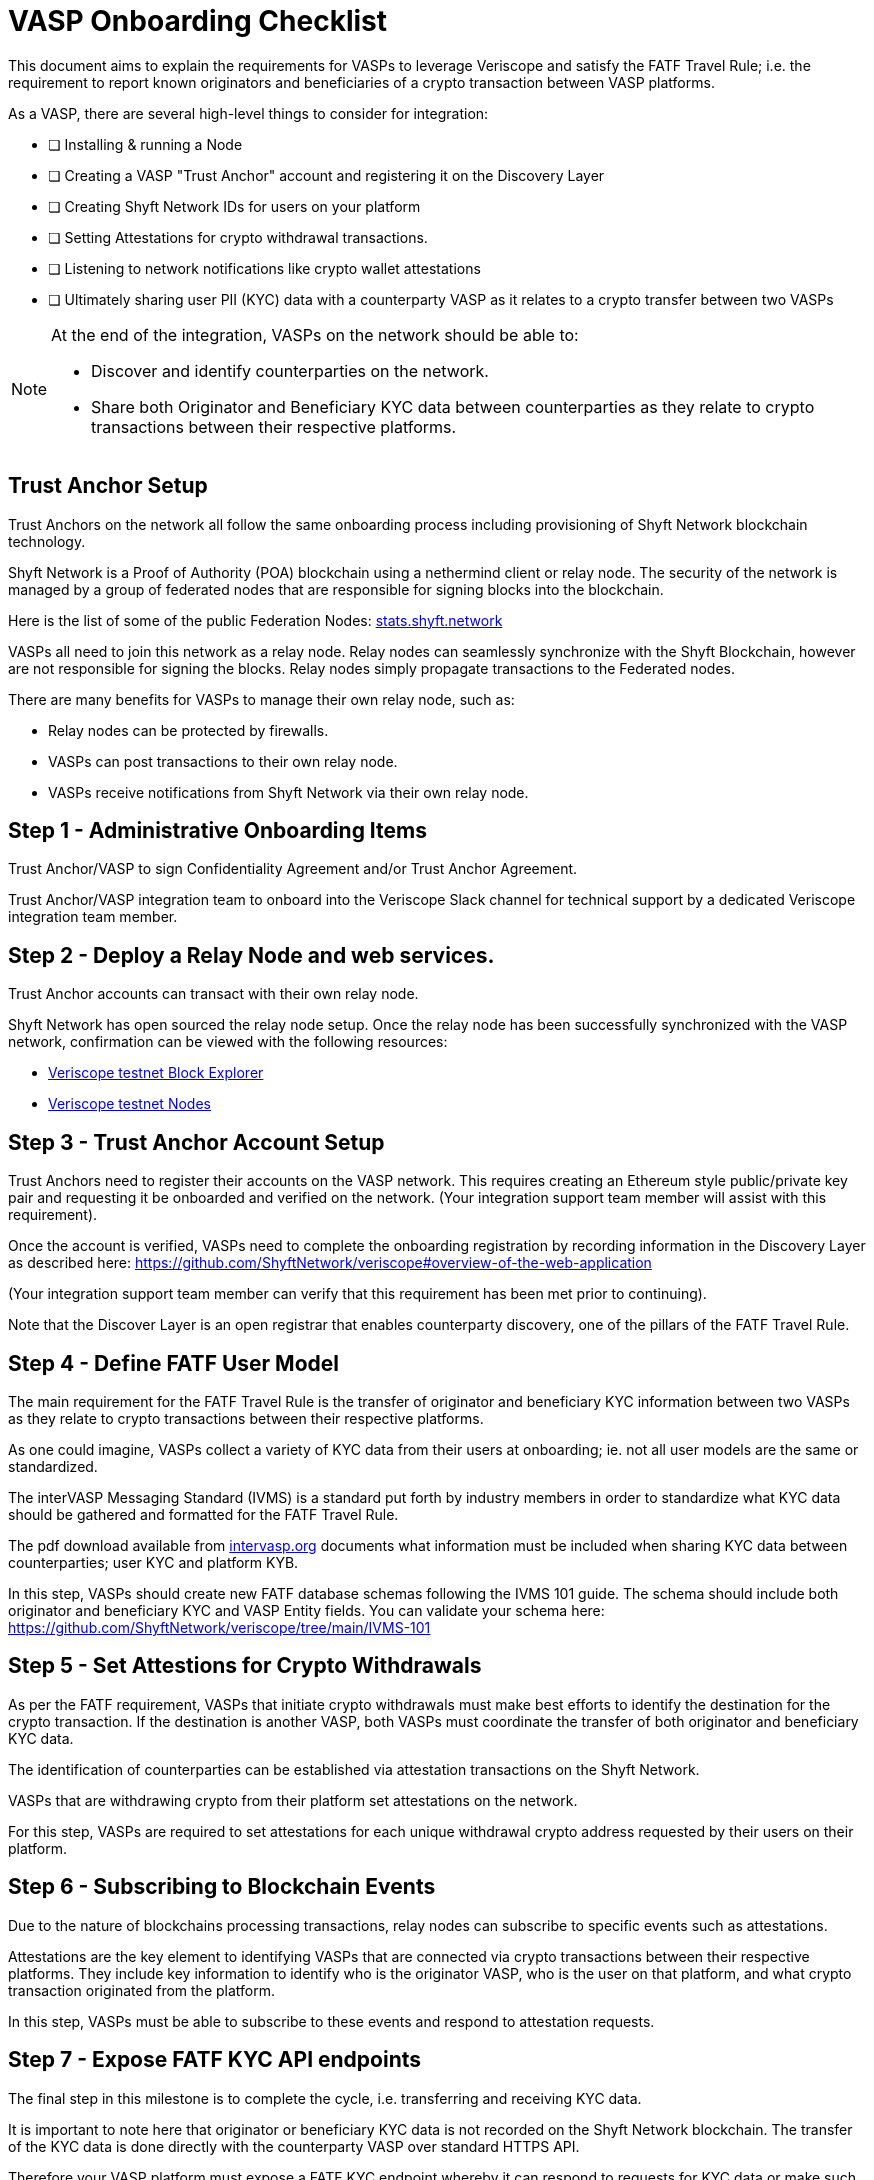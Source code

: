 = VASP Onboarding Checklist
:navtitle: Onboarding Checklist

This document aims to explain the requirements for VASPs to leverage Veriscope and satisfy the FATF Travel Rule; i.e. the requirement to report known originators and beneficiaries of a crypto transaction between VASP platforms.

As a VASP, there are several high-level things to consider for integration:

* [ ] Installing & running a Node
* [ ] Creating a VASP "Trust Anchor" account and registering it on the Discovery Layer
* [ ] Creating Shyft Network IDs for users on your platform
* [ ] Setting Attestations for crypto withdrawal transactions.
* [ ] Listening to network notifications like crypto wallet attestations
* [ ] Ultimately sharing user PII (KYC) data with a counterparty VASP as it relates to a crypto transfer between two VASPs

[NOTE]
====
At the end of the integration, VASPs on the network should be able to:

* Discover and identify counterparties on the network.
* Share both Originator and Beneficiary KYC data between counterparties as they relate to crypto transactions between their respective platforms.   
====

== Trust Anchor Setup
Trust Anchors on the network all follow the same onboarding process including provisioning of Shyft Network blockchain technology.

Shyft Network is a Proof of Authority (POA) blockchain using a nethermind client or relay node. The security of the network is managed by a group of federated nodes that are responsible for signing blocks into the blockchain.

Here is the list of some of the public Federation Nodes:
https://stats.shyft.network/[stats.shyft.network]

VASPs all need to join this network as a relay node. Relay nodes can seamlessly synchronize with the Shyft Blockchain, however are not responsible for signing the blocks. Relay nodes simply propagate transactions to the Federated nodes.

There are many benefits for VASPs to manage their own relay node, such as:

* Relay nodes can be protected by firewalls.
* VASPs can post transactions to their own relay node.
* VASPs receive notifications from Shyft Network via their own relay node.

== Step 1 - Administrative Onboarding Items

Trust Anchor/VASP to sign Confidentiality Agreement and/or Trust Anchor Agreement.

Trust Anchor/VASP integration team to onboard into the Veriscope Slack channel for technical support by a dedicated Veriscope integration team member.

== Step 2 - Deploy a Relay Node and web services.
Trust Anchor accounts can transact with their own relay node.

Shyft Network has open sourced the relay node setup. 
Once the relay node has been successfully synchronized with the VASP network, confirmation can be viewed with the following resources:

* https://bx.veriscope.network/[Veriscope testnet Block Explorer]
* https://fedstats.veriscope.network[Veriscope testnet Nodes]

== Step 3 - Trust Anchor Account Setup
Trust Anchors need to register their accounts on the VASP network.
This requires creating an Ethereum style public/private key pair and requesting it be onboarded and verified on the network. (Your integration support team member will assist with this requirement).

Once the account is verified, VASPs need to complete the onboarding registration by recording information in the Discovery Layer as described here: https://github.com/ShyftNetwork/veriscope#overview-of-the-web-application

(Your integration support team member can verify that this requirement has been met prior to continuing).

Note that the Discover Layer is an open registrar that enables counterparty discovery, one of the pillars of the FATF Travel Rule.

== Step 4 - Define FATF User Model
The main requirement for the FATF Travel Rule is the transfer of originator and beneficiary KYC information between two VASPs as they relate to crypto transactions between their respective platforms.

As one could imagine, VASPs collect a variety of KYC data from their users at onboarding; ie. not all user models are the same or standardized.  

The interVASP Messaging Standard (IVMS) is a standard put forth by industry members in order to standardize what KYC data should be gathered and formatted for the FATF Travel Rule.

The pdf download available from https://intervasp.org/[intervasp.org] documents what information must be included when sharing KYC data between counterparties; user KYC and platform KYB.

In this step, VASPs should create new FATF database schemas following the IVMS 101 guide. The schema should include both originator and beneficiary KYC and VASP Entity fields.
You can validate your schema here: https://github.com/ShyftNetwork/veriscope/tree/main/IVMS-101


== Step 5 - Set Attestions for Crypto Withdrawals
As per the FATF requirement, VASPs that initiate crypto withdrawals must make best efforts to identify the destination for the crypto transaction. If the destination is another VASP, both VASPs must coordinate the transfer of both originator and beneficiary KYC data.

The identification of counterparties can be established via attestation transactions on the Shyft Network.

VASPs that are withdrawing crypto from their platform set attestations on the network.

For this step, VASPs are required to set attestations for each unique withdrawal crypto address requested by their users on their platform.

== Step 6 - Subscribing to Blockchain Events
Due to the nature of blockchains processing transactions, relay nodes can subscribe to specific events such as attestations.

Attestations are the key element to identifying VASPs that are connected via crypto transactions between their respective platforms. They include key information to identify who is the originator VASP, who is the user on that platform, and what crypto transaction originated from the platform.

In this step, VASPs must be able to subscribe to these events and respond to attestation requests.

== Step 7 - Expose FATF KYC API endpoints
The final step in this milestone is to complete the cycle, i.e. transferring and receiving KYC data.

It is important to note here that originator or beneficiary KYC data is not recorded on the Shyft Network blockchain. The transfer of the KYC data is done directly with the counterparty VASP over standard HTTPS API.  

Therefore your VASP platform must expose a FATF KYC endpoint whereby it can respond to requests for KYC data or make such requests to a counterparty. See here for more information.

The completion of this step means that a VASP is eligible for travel rule data transmission.